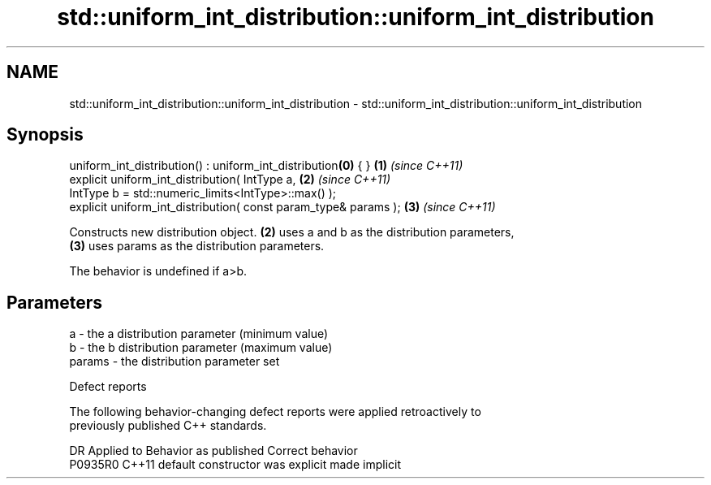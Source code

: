 .TH std::uniform_int_distribution::uniform_int_distribution 3 "2022.07.31" "http://cppreference.com" "C++ Standard Libary"
.SH NAME
std::uniform_int_distribution::uniform_int_distribution \- std::uniform_int_distribution::uniform_int_distribution

.SH Synopsis
   uniform_int_distribution() : uniform_int_distribution\fB(0)\fP { }   \fB(1)\fP \fI(since C++11)\fP
   explicit uniform_int_distribution( IntType a,                  \fB(2)\fP \fI(since C++11)\fP
   IntType b = std::numeric_limits<IntType>::max() );
   explicit uniform_int_distribution( const param_type& params ); \fB(3)\fP \fI(since C++11)\fP

   Constructs new distribution object. \fB(2)\fP uses a and b as the distribution parameters,
   \fB(3)\fP uses params as the distribution parameters.

   The behavior is undefined if a>b.

.SH Parameters

   a      - the a distribution parameter (minimum value)
   b      - the b distribution parameter (maximum value)
   params - the distribution parameter set

  Defect reports

   The following behavior-changing defect reports were applied retroactively to
   previously published C++ standards.

     DR    Applied to      Behavior as published       Correct behavior
   P0935R0 C++11      default constructor was explicit made implicit
